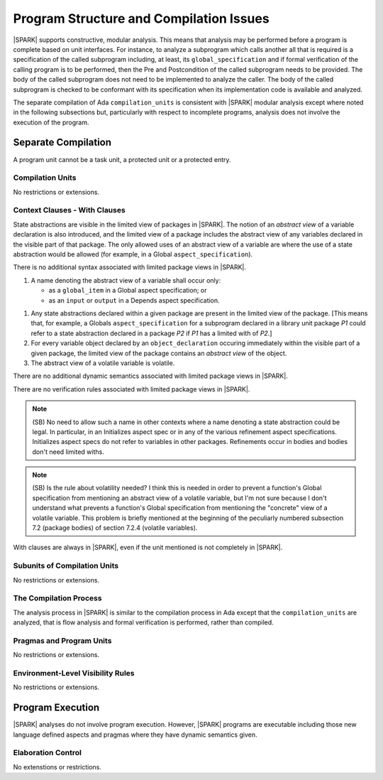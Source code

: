 Program Structure and Compilation Issues
========================================

|SPARK| supports constructive, modular analysis. This means that analysis may be
performed before a program is complete based on unit interfaces. For instance,
to analyze a subprogram which calls another all that is required is a
specification of the called subprogram including, at least, its
``global_specification`` and if formal verification of the calling program is to
be performed, then the Pre and Postcondition of the called subprogram needs to
be provided. The body of the called subprogram does not need to be implemented
to analyze the caller. The body of the called subprogram is checked to be
conformant with its specification when its implementation code is available and
analyzed.

The separate compilation of Ada ``compilation_units`` is consistent with
|SPARK| modular analysis except where noted in the following subsections but,
particularly with respect to incomplete programs, analysis does not involve the
execution of the program.


Separate Compilation
--------------------

A program unit cannot be a task unit, a protected unit or a protected entry.

Compilation Units
~~~~~~~~~~~~~~~~~

No restrictions or extensions.

Context Clauses - With Clauses
~~~~~~~~~~~~~~~~~~~~~~~~~~~~~~

State abstractions are visible in the limited view of packages in |SPARK|. The
notion of an *abstract view* of a variable declaration is also introduced, and
the limited view of a package includes the abstract view of any variables
declared in the visible part of that package. The only allowed uses of an
abstract view of a variable are where the use of a state abstraction would be
allowed (for example, in a Global ``aspect_specification``).

.. centered:: **Syntax**

There is no additional syntax associated with limited package views in |SPARK|.

.. centered:: **Legality Rules**

#. A name denoting the abstract view of a variable shall occur only:

   * as a ``global_item`` in a Global aspect specification; or
   * as an ``input`` or ``output`` in a Depends aspect specification.

.. centered:: **Static Semantics**

#. Any state abstractions declared within a given package are present in
   the limited view of the package.
   [This means that, for example, a Globals ``aspect_specification`` for a
   subprogram declared in a library unit package *P1* could refer to a state
   abstraction declared in a package *P2* if *P1* has a limited with of *P2*.]

#. For every variable object declared by an ``object_declaration`` occuring
   immediately within the visible part of a given package, the limited
   view of the package contains an *abstract view* of the object.

#. The abstract view of a volatile variable is volatile.

.. centered:: **Dynamic Semantics**

There are no additional dynamic semantics associated with limited package views in |SPARK|.

.. centered:: **Verification Rules**

There are no verification rules associated with limited package views in |SPARK|.

.. note::
  (SB) No need to allow such a name in other contexts where a name denoting
  a state abstraction could be legal. In particular, in an
  Initializes aspect spec or in any of the various refinement
  aspect specifications. Initializes aspect specs do not refer to
  variables in other packages. Refinements occur in bodies and bodies
  don't need limited withs.

.. note::
  (SB) Is the rule about volatility needed? I think this is needed in
  order to prevent a function's Global specification from mentioning
  an abstract view of a volatile variable, but I'm not sure because
  I don't understand what prevents a function's Global specification
  from mentioning the "concrete" view of a volatile variable.
  This problem is briefly mentioned at the beginning of the peculiarly
  numbered subsection 7.2 (package bodies) of section 7.2.4
  (volatile variables).

With clauses are always in |SPARK|, even if the unit mentioned is not completely
in |SPARK|.

Subunits of Compilation Units
~~~~~~~~~~~~~~~~~~~~~~~~~~~~~

No restrictions or extensions.

The Compilation Process
~~~~~~~~~~~~~~~~~~~~~~~

The analysis process in |SPARK| is similar to the compilation process in Ada
except that the ``compilation_units`` are analyzed, that is flow analysis and
formal verification is performed, rather than compiled.

Pragmas and Program Units
~~~~~~~~~~~~~~~~~~~~~~~~~

No restrictions or extensions.

Environment-Level Visibility Rules
~~~~~~~~~~~~~~~~~~~~~~~~~~~~~~~~~~

No restrictions or extensions.

Program Execution
-----------------

|SPARK| analyses do not involve program execution.  However, |SPARK| programs
are executable including those new language defined aspects and pragmas where
they have dynamic semantics given.

Elaboration Control
~~~~~~~~~~~~~~~~~~~

No extenstions or restrictions.
